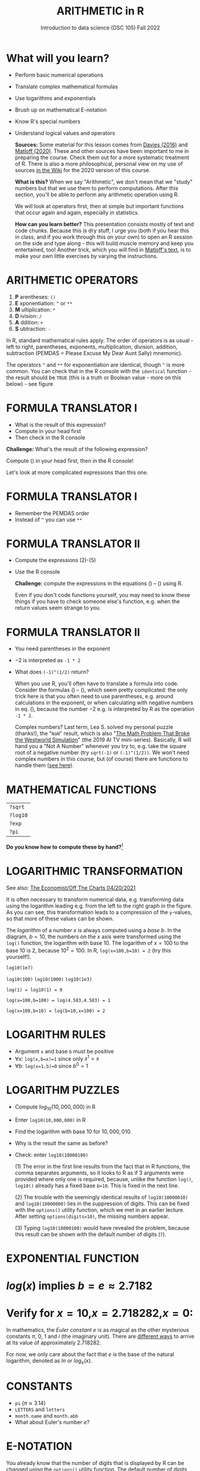 #+TITLE: ARITHMETIC in R
#+AUTHOR: Introduction to data science (DSC 105) Fall 2022
#+startup: hideblocks indent overview inlineimages
[[../img/4_math.jpg]]
* What will you learn?

- Perform basic numerical operations
- Translate complex mathematical formulas
- Use logarithms and exponentials
- Brush up on mathematical E-notation
- Know R's special numbers
- Understand logical values and operators

  #+begin_notes

  *Sources:* Some material for this lesson comes from [[davies][Davies (2016)]]
  and [[matloff][Matloff (2020)]]. These and other sources have been important to
  me in preparing the course. Check them out for a more systematic
  treatment of R. There is also a more philosophical, personal view on
  my use of sources [[https://github.com/birkenkrahe/ds101/wiki/Why-R,-my-path,-DataCamp][in the Wiki]] for the 2020 version of this course.

  *What is this?* When we say "Arithmetic", we don't mean that
  we "study" numbers but that we use them to perform
  computations. After this section, you'll be able to perform any
  arithmetic operation using R.

  We will look at operators first, then at simple but important
  functions that occur again and again, especially in statistics.

  *How can you learn better?* This presentation consists mostly of text and
  code chunks. Because this is dry stuff, I urge you (both if you hear
  this in class, and if you work through this on your own) to open an
  R session on the side and type along - this will build muscle memory
  and keep you entertained, too! Another trick, which you will find in
  [[matloff][Matloff's text]], is to make your own little exercises by varying the
  instructions.

  #+end_notes

* ARITHMETIC OPERATORS

1) *P* arentheses: ~()~
2) *E* xponentiation: ~^~ or ~**~
3) *M* ultiplication: ~*~
4) *D* ivision: ~/~
5) *A* ddition: ~+~
6) *S* ubtraction: ~-~

#+begin_notes
   In R, standard mathematical rules apply. The order of operators is
   as usual - left to right, parentheses, exponents, multiplication,
   division, addition, subtraction (PEMDAS = Please Excuse My Dear
   Aunt Sally) mnemonic).

   The operators ~^~ and ~**~ for exponentiation are identical, though
   ~^~ is more common. You can check that in the R console with the
   ~identical~ function - the result should be ~TRUE~ (this is a truth
   or Boolean value - more on this below) - see figure

   [[../img/4_identical.png]]

#+end_notes

* FORMULA TRANSLATOR I

[[../img/4_challenge1.png]]

- What is the result of this expression?
- Compute in your head first
- Then check in the R console

#+begin_notes

  *Challenge:*
  What's the result of the following expression?
  \begin{equation}
  \label{eqn:1}
    24+6/3\times5\times2^3-9
  \end{equation}
  Compute (\ref{eqn:1}) in your head first, then in the R console!

  Let's look at more complicated expressions than this one.

#+end_notes

* FORMULA TRANSLATOR I

[[../img/4_sol1.png]]

- Remember the PEMDAS order
- Instead of ~^~ you can use ~**~

* FORMULA TRANSLATOR II

[[../img/4_challenge2.png]]

- Compute the expressions (2)-(5)
- Use the R console

  #+begin_notes

  \begin{equation}
  \label{eqn:2}
  10^2 + \frac{3 \times 60}{8} - 3
  \end{equation}
  \begin{equation}
  \label{eqn:3}
  \frac{5^3 \times \left(6-2\right)}{61-3+4}
  \end{equation}
  \begin{equation}
  \label{eqn:4}
  2^{2+1}-4+64^{-2^{2.25-\frac{1}{4}}}
  \end{equation}
  \begin{equation}
  \label{eqn:5}
  \left(\frac{0.44 \times\left(1-0.44\right)}{34}\right)^\frac{1}{2}
  \end{equation}

  *Challenge*: compute the expressions in the equations
  (\ref{eqn:2}) -- (\ref{eqn:5}) using R.

  Even if you don't code functions yourself, you may need to know
  these things if you have to check someone else's function, e.g. when
  the return values seem strange to you.

  #+end_notes

* FORMULA TRANSLATOR II

[[../img/4_fig_formula.png]]

- You need parentheses in the exponent
- $-2$ is interpreted as ~-1 * 2~
- What does ~(-1)^(1/2)~ return?

  #+begin_notes

  When you use R, you'll often have to translate a formula into
  code. Consider the formulas (\ref{eqn:2}) -- (\ref{eqn:5}),
  which seem pretty complicated: the only trick here is that you
  often need to use parentheses, e.g. around calculations in the
  exponent, or when calculating with negative numbers in
  eq. (\ref{eqn:4}), because the number $-2$ e.g. is interpreted by R
  as the operation ~-1 * 2~.

  Complex numbers? Last term, Lea S. solved my personal puzzle
  (thanks!), the "~NaN~" result, which is also "[[https://www.menshealth.com/entertainment/a31782879/square-root-negative-one-westworld/][The Math Problem That
  Broke the Westworld Simulation]]" (the 2019 AI TV
  mini-series). Basically, R will hand you a "Not A Number" whenever
  you try to, e.g. take the square root of a negative number (try
  ~sqrt(-1)~ or ~(-1)^(1/2))~. We won't need complex numbers in this
  course, but (of course) there are functions to handle them ([[https://stat.ethz.ch/R-manual/R-devel/library/base/html/complex.html][see
  here]]).

  #+end_notes

* MATHEMATICAL FUNCTIONS

[[../img/4_maths1.gif]]

| ~?sqrt~  |
| ~?log10~ |
| ~?exp~   |
| ~?pi~    |

*Do you know how to compute these by hand?*[fn:1]

* LOGARITHMIC TRANSFORMATION

#+SOURCE: r-graph-gallery.com, Book of R Chapter 2
#+ATTR_HTML: :width 700px
#+ATTR_ORG: :width 200px
[[../img/4_exp_log_plot.png]]

See also: [[https://view.e.economist.com/?qs=d55c97a1de83b95ad1aa9d756a88fafe97cb7fc75d8e405bd20caf999b5f482d71a7106eb82724938a8ff8a420c219a05b9b132f0e969760ea83e57c2668331e133e24432173498d2cd548123781e419][The Economist/Off The Charts 04/20/2021]]

#+begin_notes

It is often necessary to transform numerical data, e.g. transforming
data using the logarithm leading e.g. from the left to the right
graph in the figure. As you can see, this transformation
leads to a compression of the ~y~-values, so that more of
these values can be shown.

The /logarithm/ of a number $x$ is always computed using a /base/
$b$. In the diagram, $b=10$, the numbers on the $x$ axis
were transformed using the ~log()~ function, the logarithm with base
$10$. The logarithm of $x=100$ to the base $10$ is $2$, because
$10^2 = 100$. In R, ~log(x=100,b=10) = 2~ (try this yourself!).

~log10(1e7)~

~log10(100)~ ~log10(1000)~ ~log10(1e3)~

~log(1) = log10(1) = 0~

~log(x=100,b=100) = log(4.583,4.583) = 1~

~log(x=100,b=10) = log(b=10,x=100) = 2~

#+end_notes

* LOGARITHM RULES

[[../img/4_rules.gif]]

- Argument ~x~ and base ~b~ must be positive
- $\forall x$: ~log(x,b=x)=1~ since only $x^1=x$
- $\forall b$: ~log(x=1,b)=0~ since $b^0=1$

* LOGARITHM PUZZLES

#+attr_html: :height 200px
[[../img/4_kbd.gif]]

- Compute $log_{10}(10,000,000)$ in R
- Enter ~log10(10,000,000)~ in R
- Find the logarithm with base $10$ for $10,000,010$.
- Why is the result the same as before?
- Check: enter ~log10(10000100)~

  #+begin_notes

  (1) The error in the first line results from the fact that in R
  functions, the comma separates arguments, so it looks to R as if
  3 arguments were provided where only one is required, because,
  unlike the function ~log()~, ~log10()~ already has a fixed base
  ~b=10~. This is fixed in the next line.

  (2) The trouble with the seemingly identical results of
  ~log10(10000010)~ and ~log10(10000000)~ lies in the suppression
  of digits. This can be fixed with the ~options()~ utility
  function, which we met in an earlier lecture. After setting
  ~options(digits=10)~, the missing numbers appear.

  (3) Typing ~log10(10000100)~ would have revealed the problem,
  because this result can be shown with the default number of
  digits (~7~).

  [[../img/4_logerror.png]]

  #+end_notes

* EXPONENTIAL FUNCTION

[[../img/4_euler.jpeg]]

* $log(x)$ implies $b=e\approx{2.7182}$
* Verify for $x=10$,$x=2.718282$,$x=0$:
\begin{equation}
       \label{eqn:e}
       e^{ln(x)} = ln(e^x)=x
\end{equation}

#+begin_notes

In mathematics, the /Euler constant/ $e$ is as magical as the other
mysterious constants $\pi$, $0$, $1$ and $i$ (the imaginary
unit). There are [[https://en.wikipedia.org/wiki/E_(mathematical_constant)][different ways]] to arrive at its value of
approximately $2.718282$.

For now, we only care about the fact that $e$ is the base of the
natural logarithm, denoted as $ln$ or $log_e(x)$.

#+end_notes

* CONSTANTS

#+attr_html: :height 200px
[[../img/4_kbd.gif]]

- ~pi~ ($\pi \approx 3.14$)
- ~LETTERS~ and ~letters~
- ~month.name~ and ~month.abb~
- What about Euler's number $e$?

* E-NOTATION

#+NAME: fig:powers
#+ATTR_HTML: :height 400px
[[../img/4_powers-ten.png]]

#+begin_notes

You already know that the number of digits that is displayed by R
can be changed using the ~options()~ utility function. The default
number of digits displayed is $7$.

In order to display values with many more digits than that - either
very large, or very small numbers, we use the scientific or
e-notation. In this notation, any number is expressed as a multiple
of $10$.

#+end_notes

* EXAMPLES

[[../img/4_penguins.gif]]

| $10\,000 = 10\times10\times10\times10\times10=1\times10^5 =$ ~1eR+05~   |
| ~7.45678389e12~ = $7.45678389\times10^{12}$ = $745.678389\times10^{10}$ |
| $e$ ~= 271828182845e-11~ $= 271828182845\times10^{-11}$                 |

* BE THE COMPUTER!

#+attr_html: :height 200px
[[../img/4_kbd.gif]]

- Enter $100\,000\,000$
- Enter $0.00000000000000010$
- Enter ~exp(1000)~ and ~(-1)/0~
- Enter ~sqrt(-1)~

  #+begin_notes

  Let's look at some examples:

  $10\,000 = 10\times10\times10\times10\times10=1\times10^5$, shown
  in R as ~1e+05~.

  ~7.45678389e12~ is the same as $7.45678389\times10^{12}$ and the
  same as $745.678389\times10^{10}$.

  $e$ ~= 271828182845e-11~ $= 271828182845\times10^{-11}$

  To get from the e-notation with exponent $y$ or $-y$ to the
  complete number of digits, simply move the decimal point by $y$
  places to the right or to the left, resp.

  No information is lost even if R hides digits; e-notation is purely
  to improve readability. Extra bits are stored by R

  ~Inf~, ~-Inf~ and ~NaN~ are special numbers.

  #+end_notes

* MATH HELP IN R

[[../img/4_help.gif]]

- ~?Arithmetic~
- ~?Math~
- ~?Comparison~ etc.

* TO INFINITY AND BEYOND

#+SOURCE: Learning R (Cotton, 2013)
[[../img/4_infinity.gif]]

* SPECIAL NUMBERS

#+attr_html: :height 300px
[[../img/4_special.gif]]

- ~Inf~ for positive infinity ($\infty$)
- ~-Inf~ for negative infinity ($-\infty$)
- ~NaN~ for "not-a-number" (not displayable)
- ~NA~ for "not available" (missing value)

  #+begin_notes

  ~NA~ values are especially important when we clean data and must
  remove missing values. There are Boolean (logical) functions to test
  for special values.

  Missing values can be created easily by doing "forbidden" stuff. An
  example is trying to compute the square root of a negative number,
  e.g. ~(-2)^(1/2)~. The result is a complex number (in this case the
  solution to the quadratic equation $x²+1=0$, called the imaginary
  number $i$). You can also use the function ~is.na~ to test for
  missing values: compute ~is.nan(sqrt(-1))~ for example.

  #+end_notes

* BE THE COMPUTER!

#+attr_html: :height 200px
[[../img/4_kbd.gif]]

| ~Inf+1~   | ~Inf-1~   |
| ~Inf/Inf~ | ~Inf-Inf~ |
| ~NA~      | ~NA+NA~   |
| ~NaN~     | ~NaN+NaN~ |

#+begin_notes

[[../img/4_special.png]]

#+end_notes

* SPECIAL FUNCTIONS

#+attr_html: :width 600px
[[../img/4_penguins.gif]]

| ~is.finite(Inf)~ | ~is.infinite(Inf)~ |
| ~is.finite(NA)~  | ~is.na(NA)~        |
| ~is.nan(NaN)~    | ~is.nan(NA)~       |

#+begin_notes

[[../img/4_is_finite.png]]

#+end_notes

* BE THE COMPUTER!

#+attr_html: :height 200px
[[../img/4_kbd.gif]]

* Enter ~10^309~
* Subtract $\sqrt{2}^{2}$ from $2$

#+begin_notes

(1) ~10^309~ is ~Inf~. The last number is infinite, because the
largest number that can be represented by a 64-bit computer is
$1.7976931348623157e+308$.

(2) Subtract ~sqrt(2)^2~ from ~2~. The
answer is: ~4.440892e-16~.

#+end_notes

* LOGICAL VALUES AND OPERATORS

#+attr_html: :height 500px
[[../img/4_boole.jpg]]

#+begin_notes

~TRUE~ and ~FALSE~ are reserved in R for logical values, and the
variables ~T~ and ~F~ are already predefined. This can cause
problems, because these variable names are not reserved, i.e. you
can redefine them. So better stay away from saving time by using the
short versions of these values.

#+end_notes

* BE THE COMPUTER!

#+attr_html: :height 200px
[[../img/4_kbd.gif]]

| ~T~          | ~= TRUE~  |
| ~F~          | ~= FALSE~ |
| ~T <- FALSE~ | ~=> ?~    |
| ~F <- TRUE~  | ~=> ?~    |

#+begin_notes

[[cotton][Cotton (2013)]] calls R's logic "Troolean" logic, because besides the
so-called Boolean values ~TRUE~ and ~FALSE~, R also has a third
logical value, the "missing" value, ~NA~

[[../img/4_predef.png]]

#+end_notes

* LOGICAL OPERATORS

There are three logical operators in R:
| ~!~ for "/not/": | ~1 != 1~          |
| ~&~ for "/and/": | ~(1==1)&(1==2)    |
| \vert for  "/or/": | (1==2)\vert(1!=1) |

#+begin_notes

[[../img/4_logops.png]]

In the last command, we generated a ~FALSE~ value by comparing two
~FALSE~ values, which is the only way to make an ~|~ statement ~FALSE~.

#+end_notes

* BE THE COMPUTER!

#+attr_html: :height 200px
[[../img/4_kbd.gif]]

| ~sqrt(2)^2~      |
| ~sqrt(2)^2 == 2~ |
| ~all.equal(sqrt(2)^2, 2)~      |
| ~identical(sqrt(2)^2, 2)~      |

#+begin_notes

Comparing non-integers is iffy, because non-integers
(floating-point numbers) are only an approximation of the "pure",
real numbers - how accurate they are depends on the architecture of
your computer. In practice, this means that rounding errors can
creep in your calculations, leading to wildly wrong answers. [[https://cran.r-project.org/doc/FAQ/R-FAQ.html#Why-doesn_0027t-R-think-these-numbers-are-equal_003f][The R
FAQ has an own entry about it]]. The figure shows a simple example:
~sqrt(2)^2~ and ~2~ should be the same, but they aren't as far as R
is concerned - a logical comparison with ~==~ gives ~FALSE~. To
test near equality (bar rounding errors), you can use the function
~all.equal~. To test for exact equality, use ~identical~:

[[../.../img/4_3/floating.png]]

*CHALLENGE:* (1) Check the help pages ~?all.equal~ and
~?identical~. (2) Which of these numbers are infinite? ~0~, ~Inf~,
~-Inf~, ~NaN~, ~NA~, ~10^308~, ~10^309~. (3) How small is the
rounding error in the example in the figure actually?

#+end_notes

* CONCEPT SUMMARY

- In R mathematical expressions are evaluated according to the
  PEMDAS rule.
- The natural logarithm $ln(x)$ is the inverse of the exponential
  function $e^x$.
- In the scientific or e-notation, numbers are expressed as positive
  or negative multiples of $10$.
- Each positive or negative multiple shifts the digital point to the
  right or left, respectively.
- Infinity ~Inf~, not-a-number ~NaN~, and not available numbers ~NA~
  are special values in R.

* CODE SUMMARY

| CODE           | DESCRIPTION                           |
|----------------+---------------------------------------|
| ~log(x=,b=)~     | logarithm of ~x~, base ~b~                |
| ~exp(x)~         | $e^x$, exp[onential] of $x$           |
| ~is.finite(x)~   | tests for finiteness of ~x~             |
| ~is.infinite(x)~ | tests for infiniteness of ~x~           |
| ~is.nan(x)~      | checks if ~x~ is not-a-number           |
| ~is.na(x)~       | checks if ~x~ is not available          |
| ~all.equal(x,y)~ | tests near equality                   |
| ~identical(x,y)~ | tests exact equality                  |
| ~1e2~, ~1e-2~      | $10^{2}=100$, $10^{-2}=\frac{1}{100}$ |

* REFERENCES

- <<cotton>> Richard Cotton (2013). [[http://duhi23.github.io/Analisis-de-datos/Cotton.pdf][Learning R.]] O'Reilly Media.

- <<davies>> Tilman M. Davies (2016). [[https://nostarch.com/bookofr][The Book of R. (No Starch
  Press).]]

- <<irizarry>> Rafael A. Irizarry (2020). [[https://rafalab.github.io/dsbook/][Introduction to Data Science]]
  (also: CRC Press, 2019).

- <<matloff>> Norman Matloff (2020). [[https://github.com/matloff/fasteR][fasteR: Fast Lane to Learning R!]].
  <<pemdas>>

* Footnotes

[fn:1]I've recently been reminded [[https://bigthink.com/13-8/math-thinking/][through this article]] how important
it may be to be able to do computations without the help of
machines. Here are [[https://gauravvjn.quora.com/4-ways-to-calculate-Square-Root-without-using-inbuilt-functions-in-C-language-Interview-Puzzle][4 ways]] to compute ~sqrt~ in C (though not very
fast). In general: 1) using logarithms and exponentials
($sqrt(x)=e^{0.5 \times ln(x)}$), 2) using successive approximate
numerical methods like [[https://mathworld.wolfram.com/NewtonsIteration.html][Newton's iteration]], 3) using modified long
division ([[https://www.wikihow.com/Calculate-a-Square-Root-by-Hand#Finding_Square_Roots_Manually_sub][prime factorization]]), 4) [[https://www.mathworks.com/help/fixedpoint/ug/implement-fixed-point-square-root-using-lookup-table.html][looking it up in a table]] (source:
[[https://www.quora.com/How-do-computers-calculate-square-roots][quora.com]])
